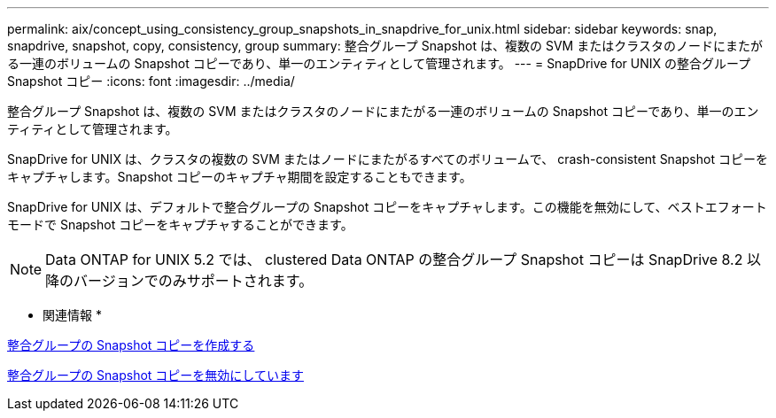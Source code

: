 ---
permalink: aix/concept_using_consistency_group_snapshots_in_snapdrive_for_unix.html 
sidebar: sidebar 
keywords: snap, snapdrive, snapshot, copy, consistency, group 
summary: 整合グループ Snapshot は、複数の SVM またはクラスタのノードにまたがる一連のボリュームの Snapshot コピーであり、単一のエンティティとして管理されます。 
---
= SnapDrive for UNIX の整合グループ Snapshot コピー
:icons: font
:imagesdir: ../media/


[role="lead"]
整合グループ Snapshot は、複数の SVM またはクラスタのノードにまたがる一連のボリュームの Snapshot コピーであり、単一のエンティティとして管理されます。

SnapDrive for UNIX は、クラスタの複数の SVM またはノードにまたがるすべてのボリュームで、 crash-consistent Snapshot コピーをキャプチャします。Snapshot コピーのキャプチャ期間を設定することもできます。

SnapDrive for UNIX は、デフォルトで整合グループの Snapshot コピーをキャプチャします。この機能を無効にして、ベストエフォートモードで Snapshot コピーをキャプチャすることができます。


NOTE: Data ONTAP for UNIX 5.2 では、 clustered Data ONTAP の整合グループ Snapshot コピーは SnapDrive 8.2 以降のバージョンでのみサポートされます。

* 関連情報 *

xref:task_capturing_a_consistency_group_snapshot.adoc[整合グループの Snapshot コピーを作成する]

xref:task_disabling_consistency_group_snapshots.adoc[整合グループの Snapshot コピーを無効にしています]
